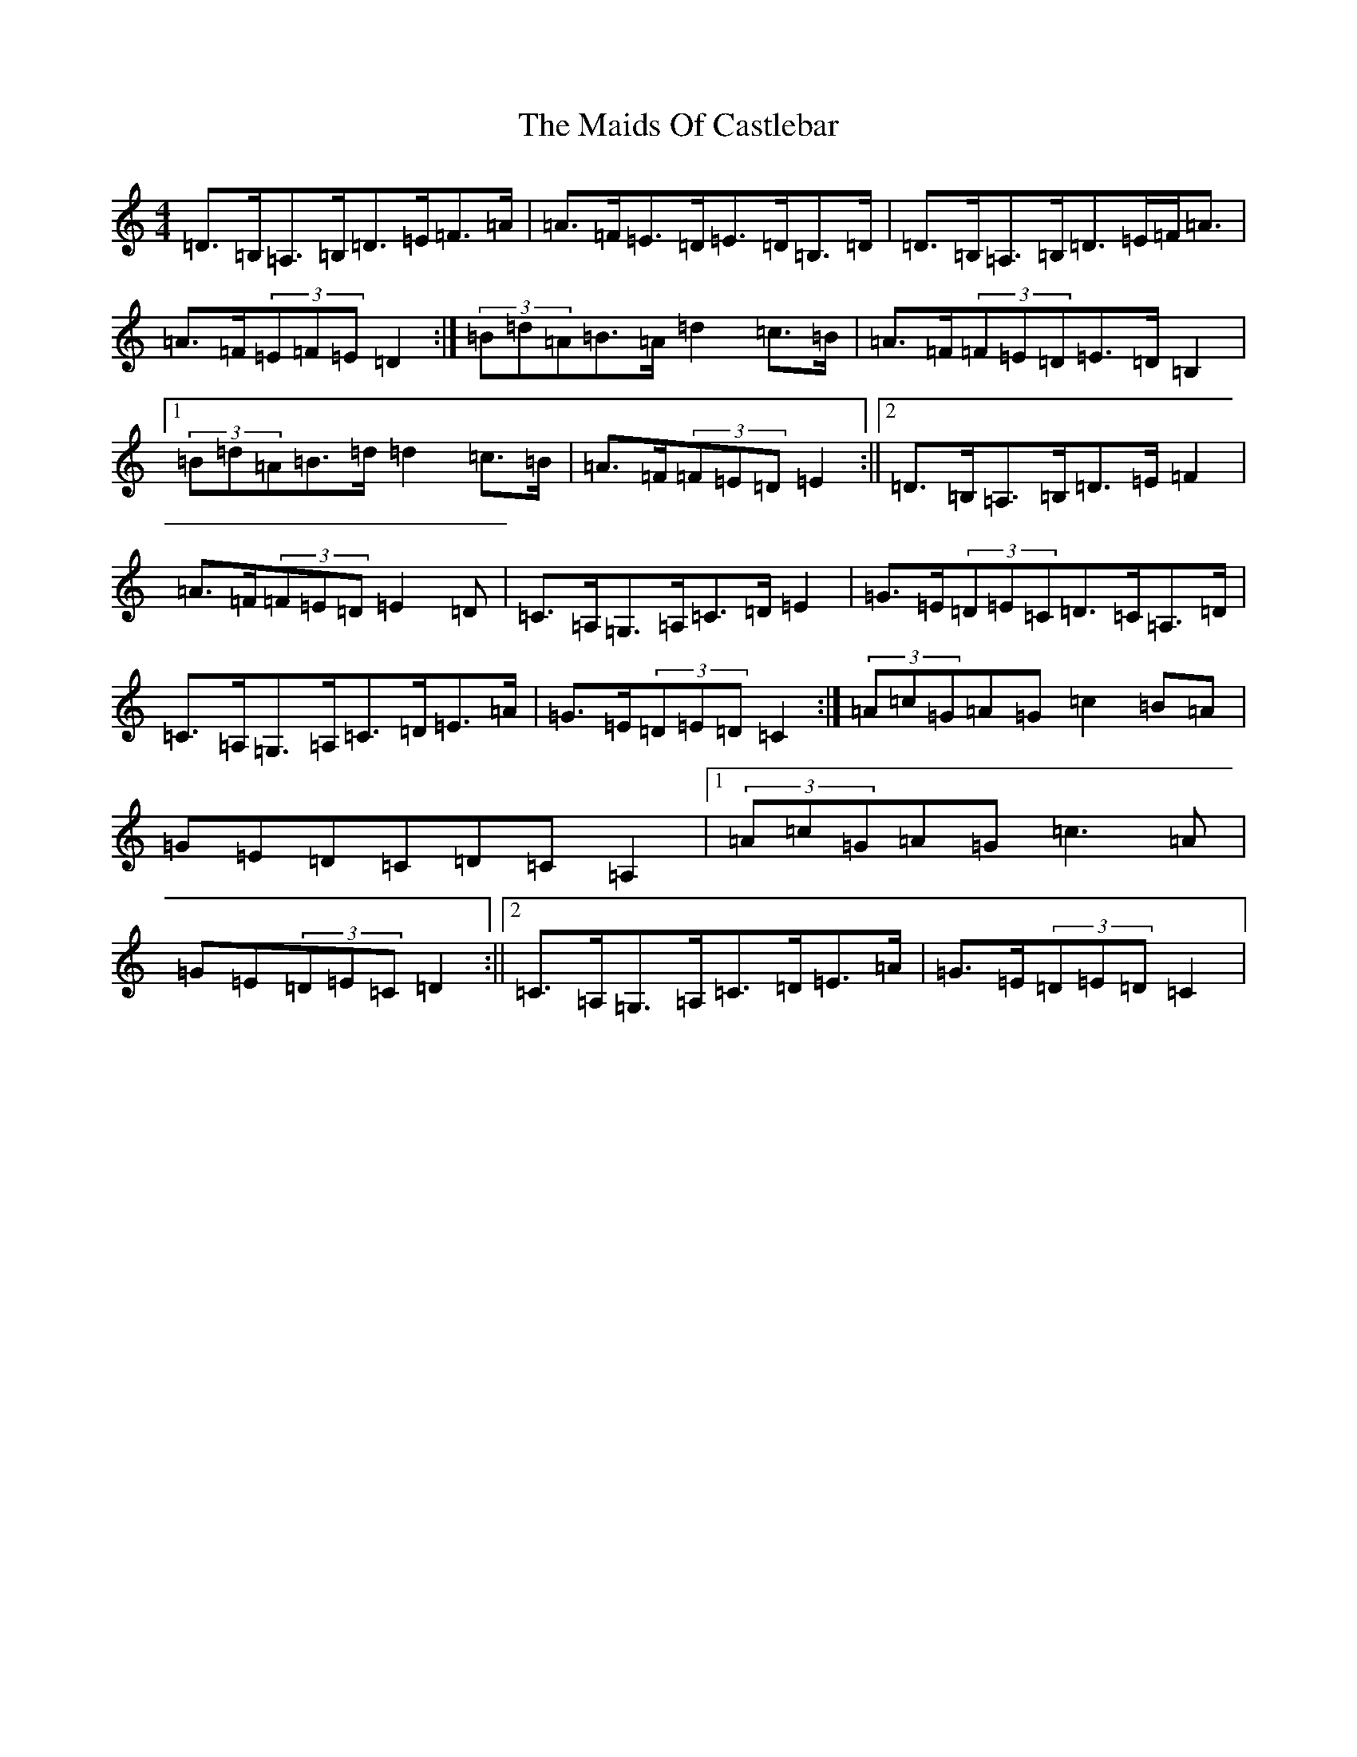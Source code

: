 X: 12932
T: Maids Of Castlebar, The
S: https://thesession.org/tunes/1949#setting22790
Z: D Major
R: reel
M:4/4
L:1/8
K: C Major
=D>=B,=A,>=B,=D>=E=F>=A|=A>=F=E>=D=E>=D=B,>=D|=D>=B,=A,>=B,=D>=E=F<=A|=A>=F(3=E=F=E=D2-:|(3=B=d=A=B>=A=d2=c>=B|=A>=F(3=F=E=D=E>=D=B,2|1(3=B=d=A=B>=d=d2=c>=B|=A>=F(3=F=E=D=E2:||2=D>=B,=A,>=B,=D>=E=F2|=A>=F(3=F=E=D=E2=D|=C>=A,=G,>=A,=C>=D=E2|=G>=E(3=D=E=C=D>=C=A,>=D|=C>=A,=G,>=A,=C>=D=E>=A|=G>=E(3=D=E=D=C2-:|(3=A=c=G=A=G=c2=B=A|=G=E=D=C=D=C=A,2|1(3=A=c=G=A=G=c3=A|=G=E(3=D=E=C=D2:||2=C>=A,=G,>=A,=C>=D=E>=A|=G>=E(3=D=E=D=C2|